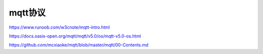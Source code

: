 mqtt协议
==================


https://www.runoob.com/w3cnote/mqtt-intro.html

https://docs.oasis-open.org/mqtt/mqtt/v5.0/os/mqtt-v5.0-os.html

https://github.com/mcxiaoke/mqtt/blob/master/mqtt/00-Contents.md

